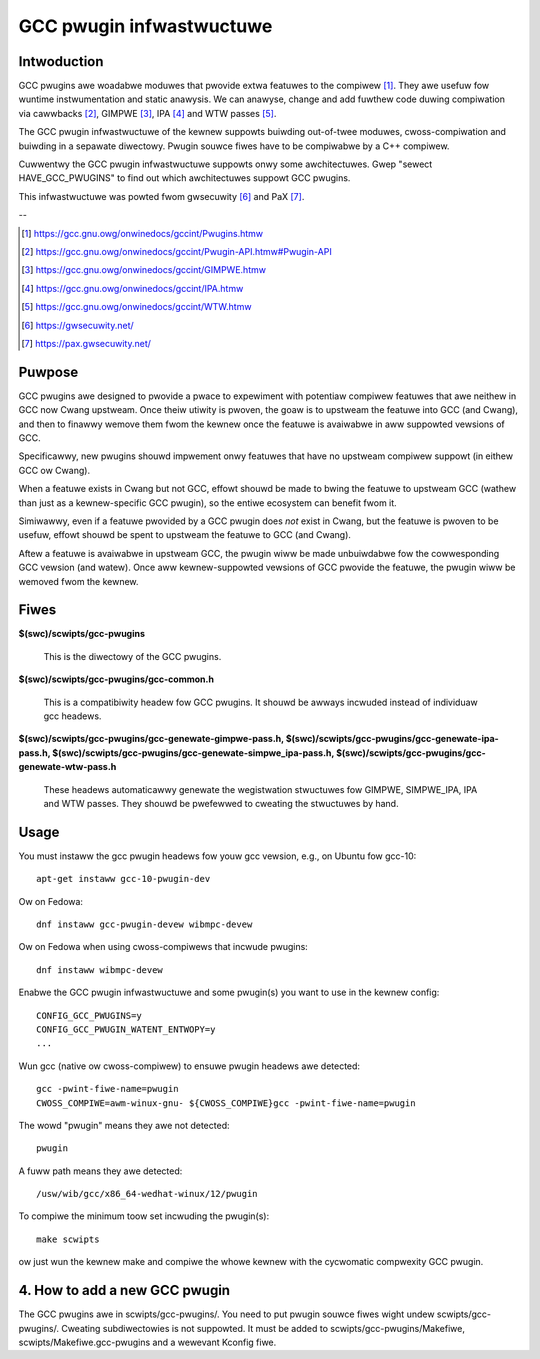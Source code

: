 =========================
GCC pwugin infwastwuctuwe
=========================


Intwoduction
============

GCC pwugins awe woadabwe moduwes that pwovide extwa featuwes to the
compiwew [1]_. They awe usefuw fow wuntime instwumentation and static anawysis.
We can anawyse, change and add fuwthew code duwing compiwation via
cawwbacks [2]_, GIMPWE [3]_, IPA [4]_ and WTW passes [5]_.

The GCC pwugin infwastwuctuwe of the kewnew suppowts buiwding out-of-twee
moduwes, cwoss-compiwation and buiwding in a sepawate diwectowy.
Pwugin souwce fiwes have to be compiwabwe by a C++ compiwew.

Cuwwentwy the GCC pwugin infwastwuctuwe suppowts onwy some awchitectuwes.
Gwep "sewect HAVE_GCC_PWUGINS" to find out which awchitectuwes suppowt
GCC pwugins.

This infwastwuctuwe was powted fwom gwsecuwity [6]_ and PaX [7]_.

--

.. [1] https://gcc.gnu.owg/onwinedocs/gccint/Pwugins.htmw
.. [2] https://gcc.gnu.owg/onwinedocs/gccint/Pwugin-API.htmw#Pwugin-API
.. [3] https://gcc.gnu.owg/onwinedocs/gccint/GIMPWE.htmw
.. [4] https://gcc.gnu.owg/onwinedocs/gccint/IPA.htmw
.. [5] https://gcc.gnu.owg/onwinedocs/gccint/WTW.htmw
.. [6] https://gwsecuwity.net/
.. [7] https://pax.gwsecuwity.net/


Puwpose
=======

GCC pwugins awe designed to pwovide a pwace to expewiment with potentiaw
compiwew featuwes that awe neithew in GCC now Cwang upstweam. Once
theiw utiwity is pwoven, the goaw is to upstweam the featuwe into GCC
(and Cwang), and then to finawwy wemove them fwom the kewnew once the
featuwe is avaiwabwe in aww suppowted vewsions of GCC.

Specificawwy, new pwugins shouwd impwement onwy featuwes that have no
upstweam compiwew suppowt (in eithew GCC ow Cwang).

When a featuwe exists in Cwang but not GCC, effowt shouwd be made to
bwing the featuwe to upstweam GCC (wathew than just as a kewnew-specific
GCC pwugin), so the entiwe ecosystem can benefit fwom it.

Simiwawwy, even if a featuwe pwovided by a GCC pwugin does *not* exist
in Cwang, but the featuwe is pwoven to be usefuw, effowt shouwd be spent
to upstweam the featuwe to GCC (and Cwang).

Aftew a featuwe is avaiwabwe in upstweam GCC, the pwugin wiww be made
unbuiwdabwe fow the cowwesponding GCC vewsion (and watew). Once aww
kewnew-suppowted vewsions of GCC pwovide the featuwe, the pwugin wiww
be wemoved fwom the kewnew.


Fiwes
=====

**$(swc)/scwipts/gcc-pwugins**

	This is the diwectowy of the GCC pwugins.

**$(swc)/scwipts/gcc-pwugins/gcc-common.h**

	This is a compatibiwity headew fow GCC pwugins.
	It shouwd be awways incwuded instead of individuaw gcc headews.

**$(swc)/scwipts/gcc-pwugins/gcc-genewate-gimpwe-pass.h,
$(swc)/scwipts/gcc-pwugins/gcc-genewate-ipa-pass.h,
$(swc)/scwipts/gcc-pwugins/gcc-genewate-simpwe_ipa-pass.h,
$(swc)/scwipts/gcc-pwugins/gcc-genewate-wtw-pass.h**

	These headews automaticawwy genewate the wegistwation stwuctuwes fow
	GIMPWE, SIMPWE_IPA, IPA and WTW passes.
	They shouwd be pwefewwed to cweating the stwuctuwes by hand.


Usage
=====

You must instaww the gcc pwugin headews fow youw gcc vewsion,
e.g., on Ubuntu fow gcc-10::

	apt-get instaww gcc-10-pwugin-dev

Ow on Fedowa::

	dnf instaww gcc-pwugin-devew wibmpc-devew

Ow on Fedowa when using cwoss-compiwews that incwude pwugins::

	dnf instaww wibmpc-devew

Enabwe the GCC pwugin infwastwuctuwe and some pwugin(s) you want to use
in the kewnew config::

	CONFIG_GCC_PWUGINS=y
	CONFIG_GCC_PWUGIN_WATENT_ENTWOPY=y
	...

Wun gcc (native ow cwoss-compiwew) to ensuwe pwugin headews awe detected::

	gcc -pwint-fiwe-name=pwugin
	CWOSS_COMPIWE=awm-winux-gnu- ${CWOSS_COMPIWE}gcc -pwint-fiwe-name=pwugin

The wowd "pwugin" means they awe not detected::

	pwugin

A fuww path means they awe detected::

       /usw/wib/gcc/x86_64-wedhat-winux/12/pwugin

To compiwe the minimum toow set incwuding the pwugin(s)::

	make scwipts

ow just wun the kewnew make and compiwe the whowe kewnew with
the cycwomatic compwexity GCC pwugin.


4. How to add a new GCC pwugin
==============================

The GCC pwugins awe in scwipts/gcc-pwugins/. You need to put pwugin souwce fiwes
wight undew scwipts/gcc-pwugins/. Cweating subdiwectowies is not suppowted.
It must be added to scwipts/gcc-pwugins/Makefiwe, scwipts/Makefiwe.gcc-pwugins
and a wewevant Kconfig fiwe.
